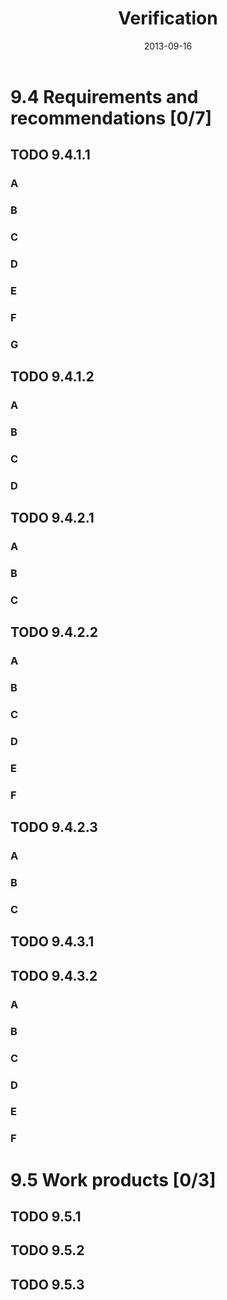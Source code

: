 #+TITLE: Verification
#+DATE: 2013-09-16

* 9.4 Requirements and recommendations [0/7]
** TODO 9.4.1.1
*** A
*** B
*** C
*** D
*** E
*** F
*** G
** TODO 9.4.1.2
*** A
*** B
*** C
*** D
** TODO 9.4.2.1
*** A
*** B
*** C
** TODO 9.4.2.2
*** A
*** B
*** C
*** D
*** E
*** F
** TODO 9.4.2.3
*** A
*** B
*** C
** TODO 9.4.3.1
** TODO 9.4.3.2
*** A
*** B
*** C
*** D
*** E
*** F
* 9.5 Work products [0/3]
** TODO 9.5.1
** TODO 9.5.2
** TODO 9.5.3
